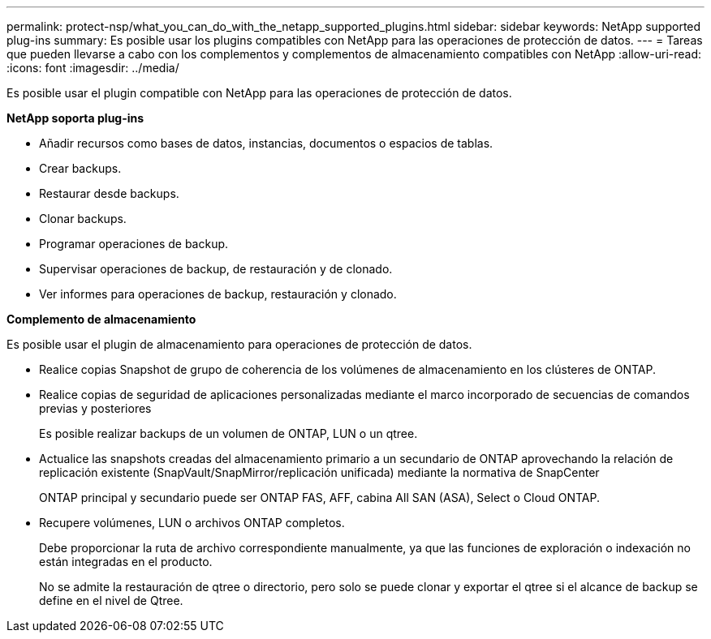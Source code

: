 ---
permalink: protect-nsp/what_you_can_do_with_the_netapp_supported_plugins.html 
sidebar: sidebar 
keywords: NetApp supported plug-ins 
summary: Es posible usar los plugins compatibles con NetApp para las operaciones de protección de datos. 
---
= Tareas que pueden llevarse a cabo con los complementos y complementos de almacenamiento compatibles con NetApp
:allow-uri-read: 
:icons: font
:imagesdir: ../media/


[role="lead"]
Es posible usar el plugin compatible con NetApp para las operaciones de protección de datos.

*NetApp soporta plug-ins*

* Añadir recursos como bases de datos, instancias, documentos o espacios de tablas.
* Crear backups.
* Restaurar desde backups.
* Clonar backups.
* Programar operaciones de backup.
* Supervisar operaciones de backup, de restauración y de clonado.
* Ver informes para operaciones de backup, restauración y clonado.


*Complemento de almacenamiento*

Es posible usar el plugin de almacenamiento para operaciones de protección de datos.

* Realice copias Snapshot de grupo de coherencia de los volúmenes de almacenamiento en los clústeres de ONTAP.
* Realice copias de seguridad de aplicaciones personalizadas mediante el marco incorporado de secuencias de comandos previas y posteriores
+
Es posible realizar backups de un volumen de ONTAP, LUN o un qtree.

* Actualice las snapshots creadas del almacenamiento primario a un secundario de ONTAP aprovechando la relación de replicación existente (SnapVault/SnapMirror/replicación unificada) mediante la normativa de SnapCenter
+
ONTAP principal y secundario puede ser ONTAP FAS, AFF, cabina All SAN (ASA), Select o Cloud ONTAP.

* Recupere volúmenes, LUN o archivos ONTAP completos.
+
Debe proporcionar la ruta de archivo correspondiente manualmente, ya que las funciones de exploración o indexación no están integradas en el producto.

+
No se admite la restauración de qtree o directorio, pero solo se puede clonar y exportar el qtree si el alcance de backup se define en el nivel de Qtree.


